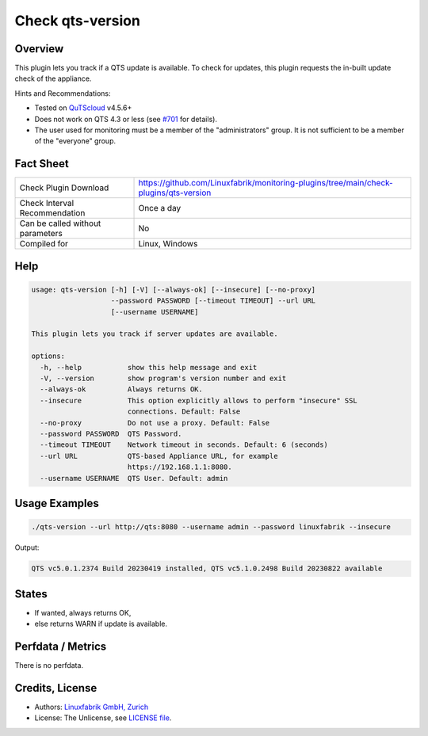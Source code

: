 Check qts-version
=================

Overview
--------

This plugin lets you track if a QTS update is available. To check for updates, this plugin requests the in-built update check of the appliance.

Hints and Recommendations:

* Tested on `QuTScloud <https://www.qnap.com/en-us/download?model=qutscloud&category=firmware>`_ v4.5.6+
* Does not work on QTS 4.3 or less (see `#701 <https://github.com/Linuxfabrik/monitoring-plugins/issues/701>`_ for details).
* The user used for monitoring must be a member of the "administrators" group. It is not sufficient to be a member of the "everyone" group.


Fact Sheet
----------

.. csv-table::
    :widths: 30, 70
    
    "Check Plugin Download",                "https://github.com/Linuxfabrik/monitoring-plugins/tree/main/check-plugins/qts-version"
    "Check Interval Recommendation",        "Once a day"
    "Can be called without parameters",     "No"
    "Compiled for",                         "Linux, Windows"


Help
----

.. code-block:: text

    usage: qts-version [-h] [-V] [--always-ok] [--insecure] [--no-proxy]
                       --password PASSWORD [--timeout TIMEOUT] --url URL
                       [--username USERNAME]

    This plugin lets you track if server updates are available.

    options:
      -h, --help           show this help message and exit
      -V, --version        show program's version number and exit
      --always-ok          Always returns OK.
      --insecure           This option explicitly allows to perform "insecure" SSL
                           connections. Default: False
      --no-proxy           Do not use a proxy. Default: False
      --password PASSWORD  QTS Password.
      --timeout TIMEOUT    Network timeout in seconds. Default: 6 (seconds)
      --url URL            QTS-based Appliance URL, for example
                           https://192.168.1.1:8080.
      --username USERNAME  QTS User. Default: admin


Usage Examples
--------------

.. code-block:: bash

    ./qts-version --url http://qts:8080 --username admin --password linuxfabrik --insecure
    
Output:

.. code-block:: text

    QTS vc5.0.1.2374 Build 20230419 installed, QTS vc5.1.0.2498 Build 20230822 available


States
------

* If wanted, always returns OK,
* else returns WARN if update is available.


Perfdata / Metrics
------------------

There is no perfdata.


Credits, License
----------------

* Authors: `Linuxfabrik GmbH, Zurich <https://www.linuxfabrik.ch>`_
* License: The Unlicense, see `LICENSE file <https://unlicense.org/>`_.
